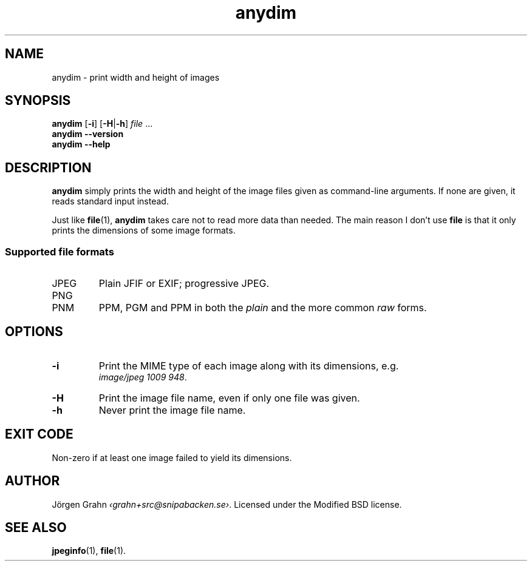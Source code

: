 .\" $Id: anydim.1,v 1.9 2011-01-07 22:34:04 grahn Exp $
.\" $Name:  $
.
.
.ss 12 0
.de BP
.IP \\fB\\$*
..
.
.
.TH anydim 1 "JAN 2011" "Anydim" "User Manuals"
.
.SH "NAME"
anydim \- print width and height of images
.
.SH "SYNOPSIS"
.B anydim
.RB [ \-i ]
.RB [ \-H | \-h ]
.I file
\&...
.br
.B anydim
.B --version
.br
.B anydim
.B --help
.
.SH "DESCRIPTION"
.B anydim
simply prints the width and height of the image files given
as command-line arguments.
If none are given, it reads standard input instead.
.PP
Just like
.BR file (1),
.B anydim
takes care not to read more data than needed.
The main reason I don't use
.B file
is that it only prints the dimensions of some image formats.
.
.SS "Supported file formats"
.IP JPEG
Plain JFIF or EXIF; progressive JPEG.
.IP PNG
.IP PNM
PPM, PGM and PPM in both the
.I plain
and the more common
.I raw
forms.
.
.SH "OPTIONS"
.BP \-i
Print the MIME type of each image along with its dimensions,
e.g.
.br
.IR image/jpeg\~1009\~948 .
.BP \-H
Print the image file name, even if only one file was given.
.BP \-h
Never print the image file name.
.
.SH "EXIT CODE"
Non-zero if at least one image failed to yield its dimensions.
.
.SH "AUTHOR"
J\(:orgen Grahn
.IR \[fo]grahn+src@snipabacken.se\[fc] .
Licensed under the Modified BSD license.
.
.SH "SEE ALSO"
.BR jpeginfo (1),
.BR file (1).
